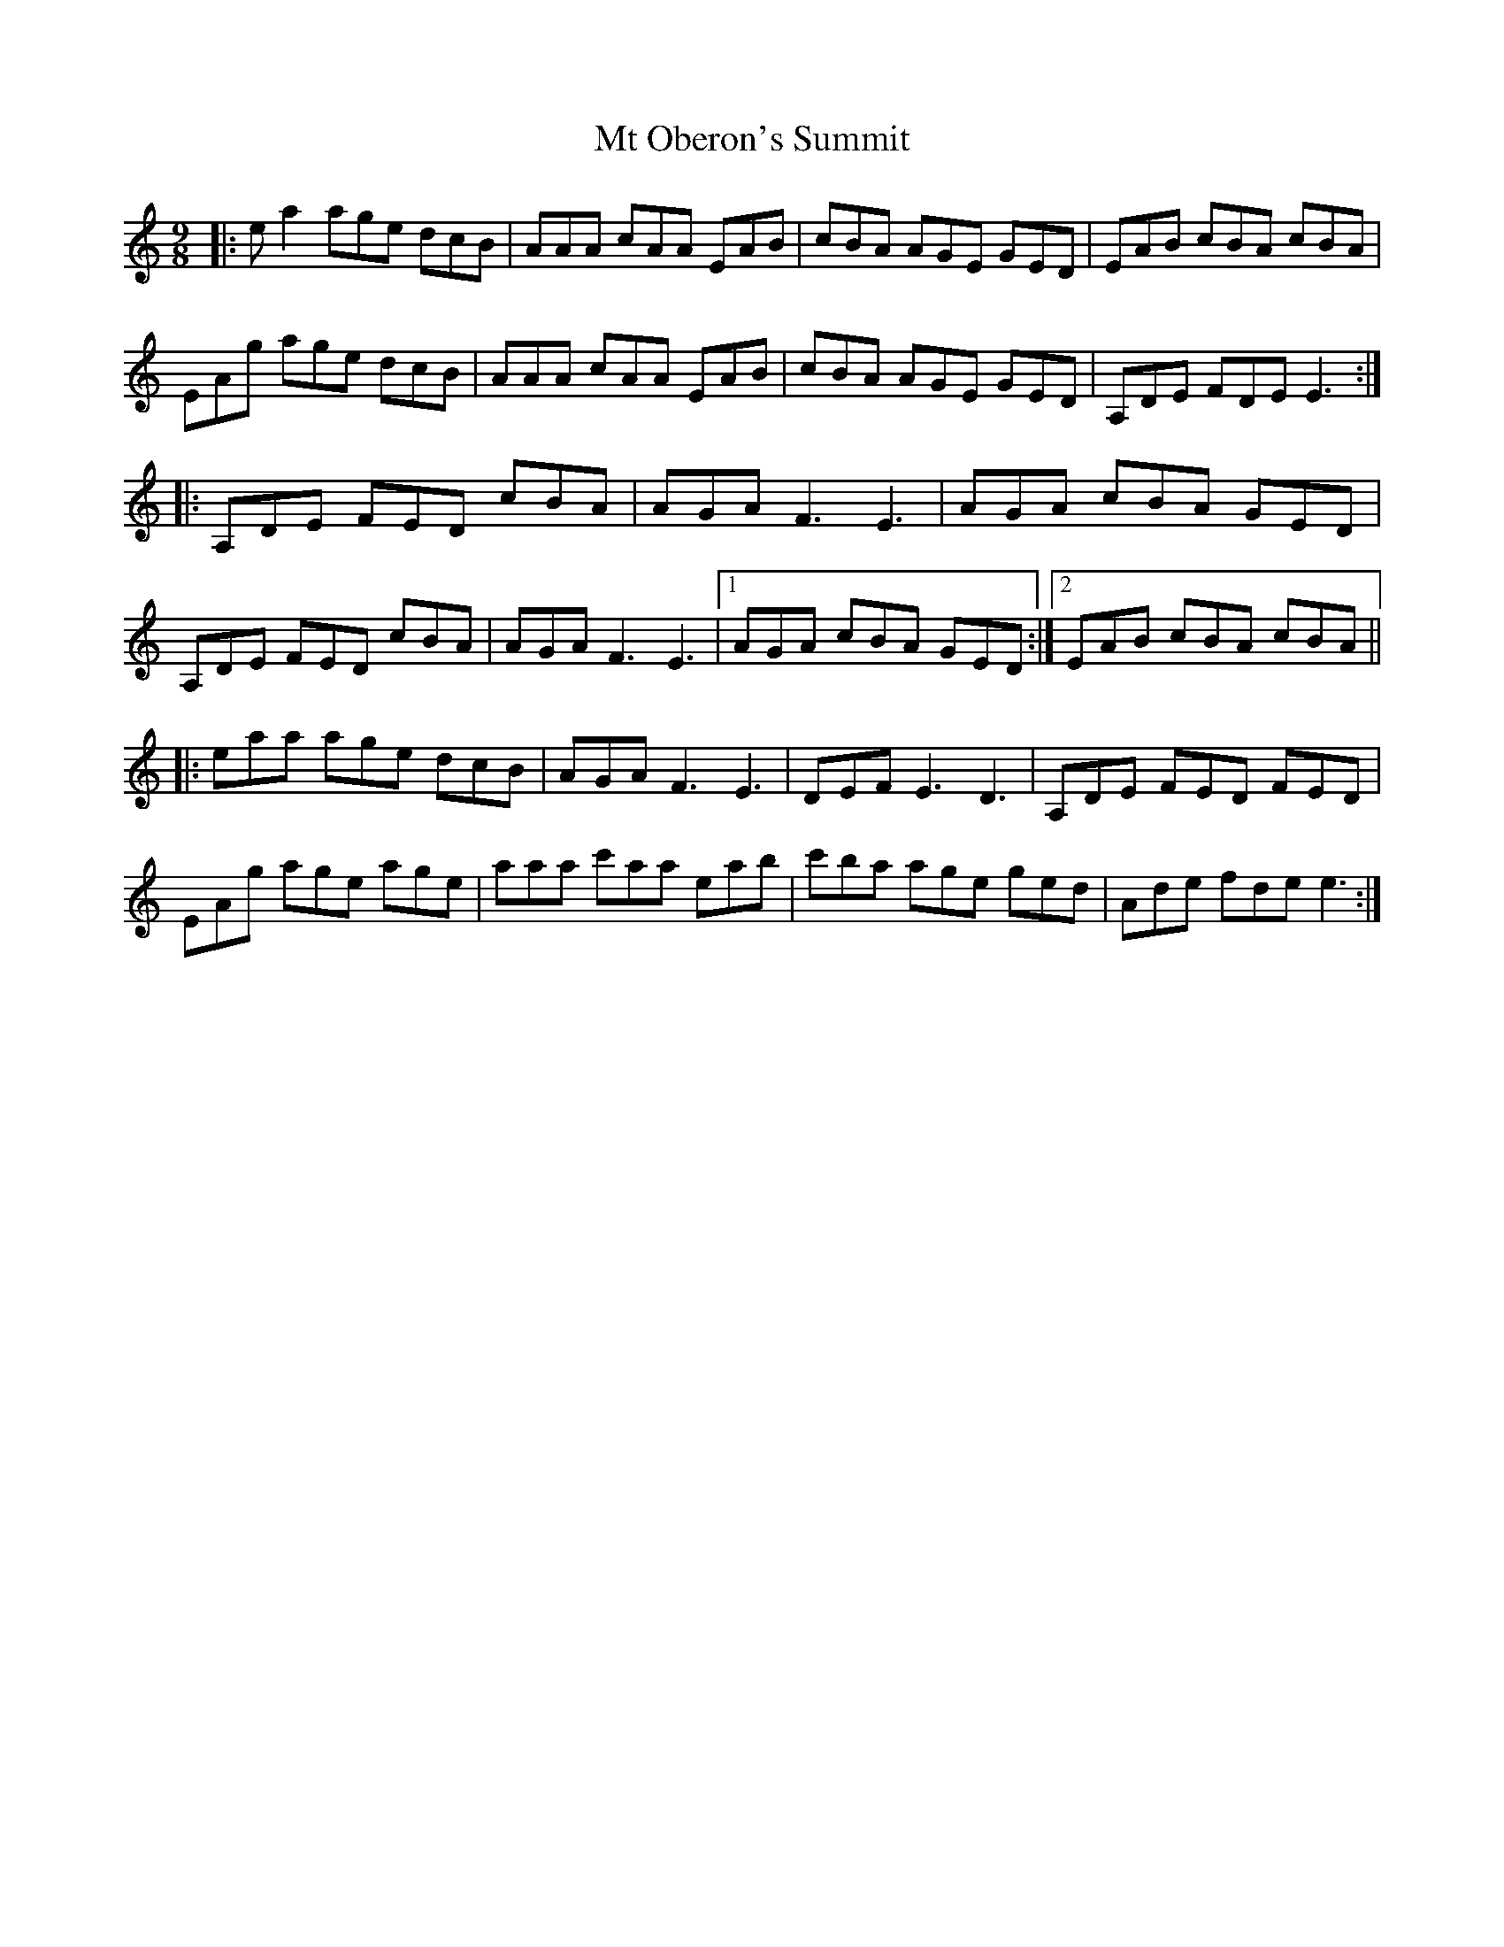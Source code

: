 X: 28302
T: Mt Oberon's Summit
R: slip jig
M: 9/8
K: Aminor
|:ea2 age dcB|AAA cAA EAB|cBA AGE GED|EAB cBA cBA|
EAg age dcB|AAA cAA EAB|cBA AGE GED|A,DE FDE E3:|
|:A,DE FED cBA|AGA F3E3|AGA cBA GED|
A,DE FED cBA|AGA F3E3|1 AGA cBA GED:|2 EAB cBA cBA||
|:eaa age dcB|AGAF3E3|DEF E3D3|A,DE FED FED|
EAg age age|aaa c'aa eab|c'ba age ged|Ade fde e3:|

